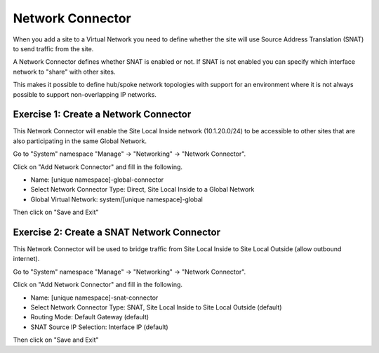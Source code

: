 Network Connector
=================

When you add a site to a Virtual Network you need to define whether the site
will use Source Address Translation (SNAT) to send traffic from the site.

A Network Connector defines whether SNAT is enabled or not.  If SNAT is not 
enabled you can specify which interface network to "share" with other sites.

This makes it possible to define hub/spoke network topologies with support for
an environment where it is not always possible to support non-overlapping IP
networks.

Exercise 1: Create a Network Connector
~~~~~~~~~~~~~~~~~~~~~~~~~~~~~~~~~~~~~~

This Network Connector will enable the Site Local Inside network (10.1.20.0/24)
to be accessible to other sites that are also participating in the same Global Network.

Go to "System" namespace "Manage" -> "Networking" -> "Network Connector".

Click on "Add Network Connector" and fill in the following.

- Name: [unique namespace]-global-connector
- Select Network Connector Type: Direct, Site Local Inside to a Global Network
- Global Virtual Network: system/[unique namespace]-global

Then click on "Save and Exit"

Exercise 2: Create a SNAT Network Connector
~~~~~~~~~~~~~~~~~~~~~~~~~~~~~~~~~~~~~~~~~~~

This Network Connector will be used to bridge traffic from Site Local Inside 
to Site Local Outside (allow outbound internet).

Go to "System" namespace "Manage" -> "Networking" -> "Network Connector".

Click on "Add Network Connector" and fill in the following.

- Name: [unique namespace]-snat-connector
- Select Network Connector Type: SNAT, Site Local Inside to Site Local Outside (default)
- Routing Mode: Default Gateway (default)
- SNAT Source IP Selection: Interface IP (default)

Then click on "Save and Exit"